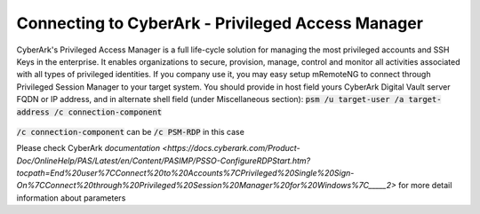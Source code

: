 *************
Connecting to CyberArk - Privileged Access Manager
*************
CyberArk's Privileged Access Manager is a full life-cycle solution for managing the most privileged accounts and SSH Keys in the enterprise. It enables organizations to secure, provision, manage, control and monitor all activities associated with all types of privileged identities.
If you company use it, you may easy setup mRemoteNG to connect through Privileged Session Manager to your target system.
You should provide in host field yours CyberArk Digital Vault server FQDN or IP address, and in alternate shell field (under Miscellaneous section):
:code:`psm /u target-user /a target-address /c connection-component`

.. figure:: /images/cyberark_pam_connection_setup.png

:code:`/c connection-component` can be :code:`/c PSM-RDP` in this case

.. note::
Please check CyberArk `documentation <https://docs.cyberark.com/Product-Doc/OnlineHelp/PAS/Latest/en/Content/PASIMP/PSSO-ConfigureRDPStart.htm?tocpath=End%20user%7CConnect%20to%20Accounts%7CPrivileged%20Single%20Sign-On%7CConnect%20through%20Privileged%20Session%20Manager%20for%20Windows%7C_____2>` for more detail information about parameters